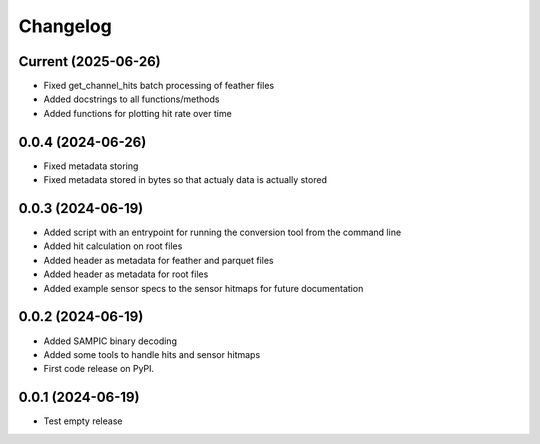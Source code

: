 Changelog
=========

Current (2025-06-26)
--------------------

* Fixed get_channel_hits batch processing of feather files
* Added docstrings to all functions/methods
* Added functions for plotting hit rate over time


0.0.4 (2024-06-26)
------------------

* Fixed metadata storing
* Fixed metadata stored in bytes so that actualy data is actually stored


0.0.3 (2024-06-19)
------------------

* Added script with an entrypoint for running the conversion tool from the command line
* Added hit calculation on root files
* Added header as metadata for feather and parquet files
* Added header as metadata for root files
* Added example sensor specs to the sensor hitmaps for future documentation


0.0.2 (2024-06-19)
------------------

* Added SAMPIC binary decoding
* Added some tools to handle hits and sensor hitmaps
* First code release on PyPI.


0.0.1 (2024-06-19)
------------------

* Test empty release
